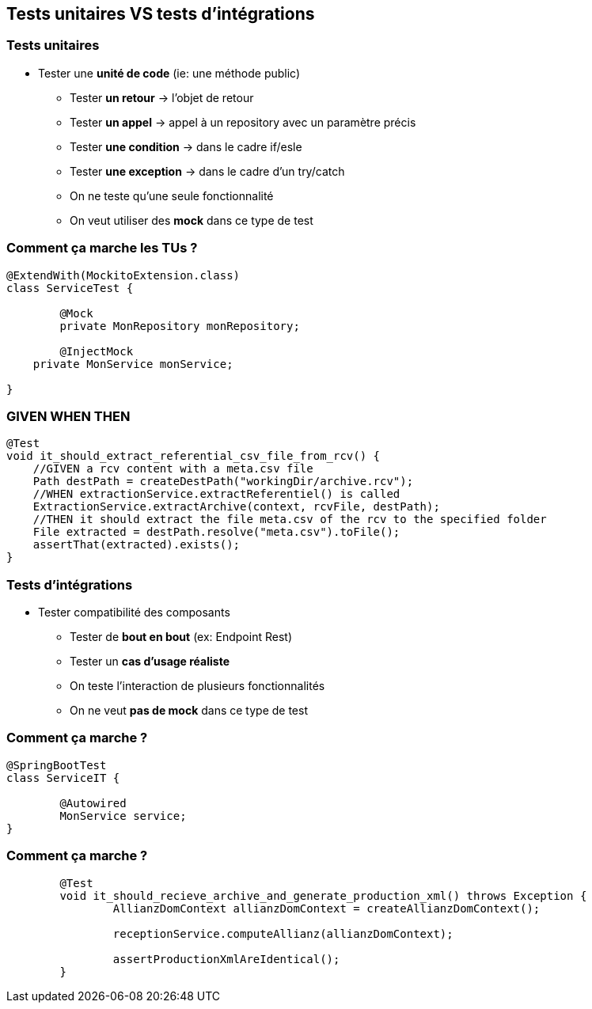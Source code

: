 == Tests unitaires VS tests d'intégrations

=== Tests unitaires

* Tester une **unité de code** (ie: une méthode public)
** Tester **un retour** -> l'objet de retour
** Tester **un appel** -> appel à un repository avec un paramètre précis
** Tester **une condition** -> dans le cadre if/esle
** Tester **une exception** -> dans le cadre d'un try/catch
** On ne teste qu'une seule fonctionnalité
** On veut utiliser des **mock** dans ce type de test

=== Comment ça marche les TUs ?

[source,java]
----
@ExtendWith(MockitoExtension.class)
class ServiceTest {

	@Mock
	private MonRepository monRepository;

	@InjectMock
    private MonService monService;

}
----

=== GIVEN WHEN THEN

[source,java]
----
@Test
void it_should_extract_referential_csv_file_from_rcv() {
    //GIVEN a rcv content with a meta.csv file
    Path destPath = createDestPath("workingDir/archive.rcv");
    //WHEN extractionService.extractReferentiel() is called
    ExtractionService.extractArchive(context, rcvFile, destPath);
    //THEN it should extract the file meta.csv of the rcv to the specified folder
    File extracted = destPath.resolve("meta.csv").toFile();
    assertThat(extracted).exists();
}
----

=== Tests d'intégrations

* Tester compatibilité des composants
** Tester de **bout en bout** (ex: Endpoint Rest)
** Tester un **cas d'usage réaliste**
** On teste l'interaction de plusieurs fonctionnalités
** On ne veut **pas de mock** dans ce type de test

=== Comment ça marche ?

[source,java]
----
@SpringBootTest
class ServiceIT {

	@Autowired
	MonService service;
}
----

=== Comment ça marche ?

[source,java]
----
	@Test
	void it_should_recieve_archive_and_generate_production_xml() throws Exception {
		AllianzDomContext allianzDomContext = createAllianzDomContext();

		receptionService.computeAllianz(allianzDomContext);

		assertProductionXmlAreIdentical();
	}
----